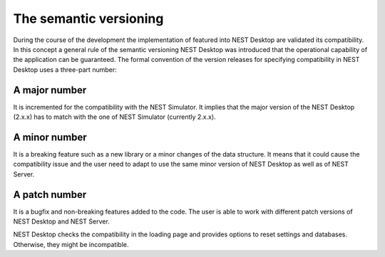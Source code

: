 The semantic versioning
=======================

During the course of the development the implementation of featured into NEST Desktop are validated its compatibility. In this concept a general rule of the semantic versioning NEST Desktop was introduced that the operational capability of the application can be guaranteed. The formal convention of the version releases for specifying compatibility in NEST Desktop uses a three-part number:

A major number
--------------

It is incremented for the compatibility with the NEST Simulator. It implies that the major version of the NEST Desktop (2.x.x) has to match with the one of NEST Simulator (currently 2.x.x).

A minor number
--------------

It is a breaking feature such as a new library or a minor changes of the data structure. It means that it could cause the compatibility issue and the user need to adapt to use the same minor version of NEST Desktop as well as of NEST Server.

A patch number
--------------

It is a bugfix and non-breaking features added to the code. The user is able to work with different patch versions of NEST Desktop and NEST Server.

NEST Desktop checks the compatibility in the loading page and provides options to reset settings and databases. Otherwise, they might be incompatible.
